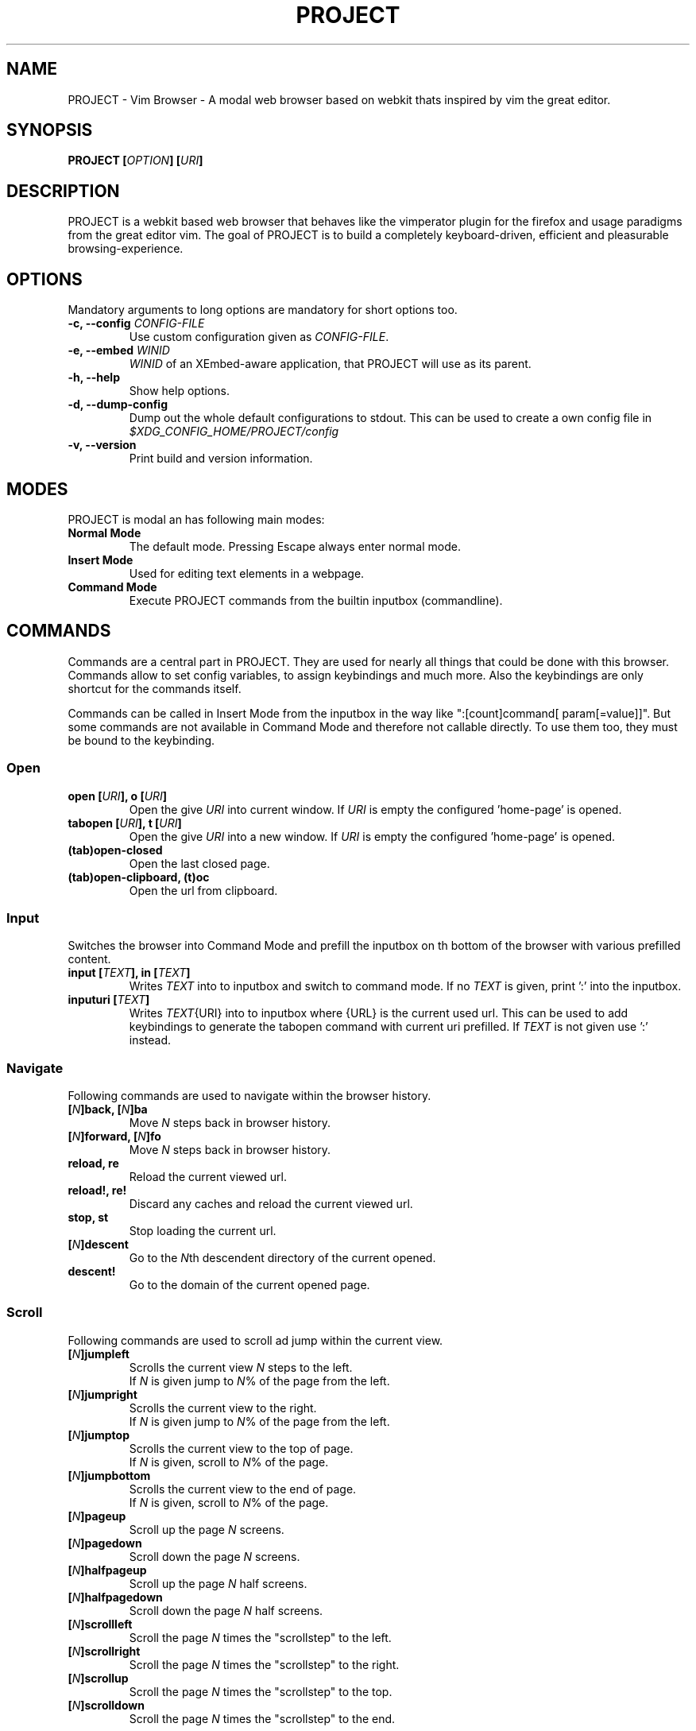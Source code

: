 .\" vim: ft=groff
.\" Process this file with
.\" groff -man -Tascii vimb.1
.TH PROJECT 1 "DATE" "PROJECT/VERSION" "PROJECT_UCFIRST Manual"

.SH NAME
PROJECT - Vim Browser - A modal web browser based on webkit thats inspired by
vim the great editor.

.SH SYNOPSIS
.BI "PROJECT [" "OPTION" "] [" "URI" "]"

.SH DESCRIPTION
PROJECT is a webkit based web browser that behaves like the vimperator
plugin for the firefox and usage paradigms from the great editor vim. The goal
of PROJECT is to build a completely keyboard-driven, efficient and pleasurable
browsing-experience.

.SH OPTIONS
Mandatory arguments to long options are mandatory for short options too.
.TP
.BI "\-c, \--config " "CONFIG-FILE"
Use custom configuration given as \fICONFIG-FILE\fP.
.TP
.BI "\-e, \-\-embed " "WINID"
.I WINID
of an XEmbed-aware application, that PROJECT will use as its parent.
.TP
.B "\-h, \-\-help"
Show help options.
.TP
.B "\-d, \-\-dump-config"
Dump out the whole default configurations to stdout. This can be used to
create a own config file in
.I $XDG_CONFIG_HOME/PROJECT/config
.TP
.B "\-v, \-\-version"
Print build and version information.

.SH MODES
PROJECT is modal an has following main modes:
.TP
.B Normal Mode
The default mode. Pressing Escape always enter normal mode.
.TP
.B Insert Mode
Used for editing text elements in a webpage.
.TP
.B Command Mode
Execute PROJECT commands from the builtin inputbox (commandline).

.SH COMMANDS
Commands are a central part in PROJECT. They are used for nearly all things
that could be done with this browser. Commands allow to set config variables,
to assign keybindings and much more. Also the keybindings are only shortcut
for the commands itself.

Commands can be called in Insert Mode from the inputbox in the way like
":[count]command[ param[=value]]". But some commands are not available in
Command Mode and therefore not callable directly. To use them too, they must be
bound to the keybinding.

.SS Open
.TP
.BI "open [" URI "], o [" URI ]
Open the give \fIURI\fP into current window. If \fIURI\fP is empty the
configured 'home-page' is opened.
.TP
.BI "tabopen [" URI "], t [" URI ]
Open the give \fIURI\fP into a new window. If \fIURI\fP is empty the
configured 'home-page' is opened.
.TP
.B (tab)open-closed
Open the last closed page.
.TP
.B (tab)open-clipboard, (t)oc
Open the url from clipboard.

.SS Input
Switches the browser into Command Mode and prefill the inputbox on th bottom of
the browser with various prefilled content.
.TP
.BI "input [" TEXT "], in [" TEXT ]
Writes
.I TEXT
into to inputbox and switch to command mode. If no
.I TEXT
is given, print ':' into the inputbox.
.TP
.BI "inputuri [" "TEXT" "]"
Writes
.I TEXT\fR{URI}
into to inputbox where {URL} is the current used url. This can be used to add
keybindings to generate the tabopen command with current uri prefilled. If
.I TEXT
is not given use ':' instead.

.SS Navigate
Following commands are used to navigate within the browser history.
.TP
.BI [ N "]back, [" N "]ba"
Move
. I N
steps back in browser history.
.TP
.BI [ N "]forward, [" N "]fo"
Move \fIN\fP steps back in browser history.
.TP
.B reload, re
Reload the current viewed url.
.TP
.B reload!, re!
Discard any caches and reload the current viewed url.
.TP
.B stop, st
Stop loading the current url.
.TP
.BI [ N "]descent"
Go to the \fIN\fPth descendent directory of the current opened.
.TP
.B descent!
Go to the domain of the current opened page.

.SS Scroll
Following commands are used to scroll ad jump within the current view.
.TP
.BI [ N "]jumpleft"
Scrolls the current view \fIN\fP steps to the left.
.br
If \fIN\fP is given jump to \fIN\fR% of the page from the left.
.TP
.BI [ N "]jumpright"
Scrolls the current view to the right.
.br
If \fIN\fP is given jump to \fIN\fP% of the page from the left.
.TP
.BI [ N "]jumptop"
Scrolls the current view to the top of page.
.br
If \fIN\fP is given, scroll to \fIN\fR% of the page.
.TP
.BI [ N "]jumpbottom"
Scrolls the current view to the end of page.
.br
If \fIN\fP is given, scroll to \fIN\fR% of the page.
.TP
.BI [ N "]pageup"
Scroll up the page \fIN\fP screens.
.TP
.BI [ N "]pagedown"
Scroll down the page \fIN\fP screens.
.TP
.BI [ N "]halfpageup"
Scroll up the page \fIN\fP half screens.
.TP
.BI [ N "]halfpagedown"
Scroll down the page \fIN\fP half screens.
.TP
.BI [ N "]scrollleft"
Scroll the page \fIN\fP times the "scrollstep" to the left.
.TP
.BI [ N "]scrollright"
Scroll the page \fIN\fP times the "scrollstep" to the right.
.TP
.BI [ N "]scrollup"
Scroll the page \fIN\fP times the "scrollstep" to the top.
.TP
.BI [ N "]scrolldown"
Scroll the page \fIN\fP times the "scrollstep" to the end.

.SS Keybinding
To bind a command to a key sequence use the {n,i,c}map command. To map a
keysequence to a command, use this format "nmap {[modkey]key}={command}[ params]".

The modkey is a single simple char like "g". The key can also contain
special keys and modifiers and is given in format like "<ctrl\-o>", "<tab>",
"<shift\-tab>", "<up>", "<right>" or also a simple char like "G".

Example:
.br
"nmap <shift\-?>=input :foo" to write :foo into input box and switch to Command Mode.
.br
"cunmap <shift\-tab>" To remove this keybinding use.

If a keybinding is added, for the same key-sequence like another keybinding,
the previous keybinding will be removed.
.TP
.B nmap
Add a keybinding used in Normal Mode.
.TP
.B imap
Add a keybinding used in Input Mode.
.TP
.B cmap
Add a keybinding used in Command Mode.
.TP
.B nunmap
Remove a Normal Mode keybinding.
.TP
.B iunmap
Remove a Input Mode keybinding.
.TP
.B cunmap
Remove a Command Mode keybinding.

.SS Hints
The hinting is the way to do what you would do with the mouse in common
mouse-driven browsers. Open url, yank uri, save page and so on. If the hinting
is started, the relevant elements on the page will be marked by numbered
labels. Hints can be selected by using <tab> or <ctrl-tab>, by typing the
number of the label, or filtering the elements by some text that is part of
the hinted element (like url, link text, button label) and any combination of
this methods. If <enter> is pressed, the current active hint will be fired. If
only one possible hint remains, this will be fired automatically.
.TP
Syntax: ":hint-{TYPE} [\fIQUERY\fP]"
If \fIQUERY\fP is given, this is used to filter hints contents initially. Note
that the \fIQUERY\fP can only be used to filter the hints by their content and
not by their numeric hint label. On the other hand \fIQUERY\fP is the only way
to match hints with numeric content.
.TP
.BI "hint-link [" QUERY "], hint-link-new [" QUERY ]
Start hinting to open link into current or new window.
.TP
.BI "hint-input-open [" QUERY "], hint-input-tabopen [" QUERY ]
Start hinting to fill the inputbox with ":open {hintedLinkUrl}" or ":tabopen
{hintedLinkUrl}".
.TP
.BI "hint-yank [" QUERY ]
Start hinting to yank the hinted link url into the primary and secondary
clipboard.
.TP
.BI "hint-image-open [" QUERY "], hint-image-tabopen [" QUERY ]
Start hinting to open images into current or new window.
.TP
.BI "hint-editor [" QUERY "]"
Start hinting to open inputboxes or textareas with external editor.
.TP
.BI "hint-save [" QUERY "]"
Start hinting to download hinted links into configured download directory.
.TP
.BI "hint-push [" QUERY "]"
Start hinting to push hinted URI into the read it later queue. If PROJECT hab
been compiled with QUEUE feature.

.SS Yank
.TP
.B yank-uri, yu
Yank the current url to the primary and secondary clipboard.
.TP
.B yank-selection, ys
Yank the selected text into the primary and secondary clipboard.

.SS Shortcuts
Shortcuts allows to open URL build up from a named template with additional
parameters. If a shortcut named 'dd' is defined, you can use it with `:open dd
list of parameters' to open the generated URL.

Shortcuts are a good to use with search engines where the URL is nearly the
same but a single parameter is user defined.
.TP
.BI "shortcut-add " "SHORTCUT" "=" "URI"
Adds a shortcut with the \fISHORTCUT\fP and \fIURI\fP template. The \fIURI\fP
can contain multiple placeholders $0-$9 that will be filled by the parameters
given when the shortcut is called. The parameters given when the shortcut is
called will be split into as many parameters like the highest used
placeholder.

Example 1: shortcut-add dl=https://duckduckgo.com/lite/?q=$0 to setup a
search engine. Can be called by `:open dl my search phrase'.

Example 2: shortcut-add gh=https://github.com/$0/$1 to build urls from given
parameters. Can be called `:open gh fanglingsu vimb'.
.TP
.BI "shortcut-remove " "SHORTCUT"
Remove the search engine to the given \fISHORTCUT\fP.
.TP
.BI "shortcut-default " "SHORTCUT"
Set the shortcut for given \fISHORTCUT\fP as the default. It doesn't matter if
the \fISHORTCUT\fP is already in use or not to be able to set it.

.SS Configuration
.TP
.BI "set " VAR = VALUE
Set configuration values named by
.IR VAR .
To set boolean variable you should use 'on', 'off' or 'true'
and 'false'. Colors are given as hexadecimal value like '#f57700'.
.TP
.BI "set " VAR ?
Show the current set value of variable
.IR VAR .
.TP
.BI "set " VAR !
Toggle the value of boolean variable \fIVAR\fP and display the new set value.

.SS Zoom
.TP
.BI [ N "]zoomin, [" N "]zi"
Zoom \fIN\fP steps in of the current page - effects only the text.
.TP
.BI [ N "]zoomout, [" N "]zo"
Zoom \fIN\fP steps out of the current page - effects only the text.
.TP
.BI [ N "]zoominfull, [" N "]zif"
Zoom \fIN\fP steps in of the current page - effecting all elements.
.TP
.BI [ N "]zoomoutfull, [" N "]zof"
Zoom \fIN\fP steps out of the current page - effecting all elements.
.TP
.B zoomreset, zr
Reset the zoomlevel to the default value.

.SS History
.TP
.B hist-prev, hist-next"
Prints the previous or next cammand or search query from history into
inputbox. If there is already text in the input box this will be used to get
history items. A command is not a internal command, but every string entered
into inputbox that begins with \fI[:/?]\fP. So the history contains real
commands and search queries.

.SS Bookmark
.TP
.BI "bookmark-add [" TAGS "], bma [" TAGS ]
Save the current opened uri with \fITAGS\fP to the bookmark file.
.TP
.BI "bookmark-remove [" URI "], bmr [" URI ]
Removes all bookmarks for given \fIURI\fP or if not given the current opened
page.

.SS Queue
The queue allows to mark URLs for later reding (something like a read it later
list). This list is shared between the single instances of PROJECT. Only
available if PROJECT has been compiled with QUEUE feature.
.TP
.BI "push [" URI ]
Push \fIURI\fP or if not given
current URI into the queue.
.TP
.B pop
Open the oldest queue entry
in current browser window and remove it from the queue.

.SS Misc
.TP
.B next, n, prev, p
This are wrapper commands to start completion and to step through the
completion items, or to focus previous or next hints if hinting is active.

.TP
.BI "run [" "COMMAND LIST" ]
Run is a command, that was introduced to have the ability to run multiple
other commands with a single call. Everything after the `run' is interpreted
as a `|' seperated list of commands and parameters. The run command allows to
use fancy keybindings that set several config settings with only on keypress.

Format:
":run [count]command[ param[=value]]|[count]command[ param[=value]]|..."

Example:
":run set input-bg-normal=#ff0 | set input-fg-normal=#f0f | 5pagedown"
.TP
.BI "shellcmd " CMD
Runs given shell \fICMD\fP syncron and print the output into inputbox. The
\fICMD\fP can contain multiple '%' chars that are expanded to the current
opened uri.

Example:
`:shellcmd echo "`date` %" >> myhistory.txt'
.TP
.BI [ N "]search-forward [" QUERY "], [" N "]search-backward [" QUERY ]
Search forward or backward for the \fIN\fP'th occurrence of \fIQUERY\fP in
current page.
.TP
.BI [ N "]search-selection-forward, [" N "]search-selection-backward
Search forward or backward for the \fIN\fP'th occurrence of the selected text.
.TP
.BI "save [" PATH "]"
Download current opened page into configured download directory. If \fIPATH\fP
is given, download under this file name or path. Possible value for PATH are
`page.html', `subdir/img1.png', `~/downlod.html' or absolute pathes
`/tmp/file.html'.
.TP
.B inspect
Toggles the webinspector for current page. This is only available if the config
"webinspector" is enabled.
.TP
.B quit, q
Close the browser.
.TP
.B source
Toggle between normal view and source view for the current page.
.TP
.BI eval " JAVASCRIPT" ", e" " JAVASCRIPT"
Runs the given \fIJAVASCRIPT\fP in the current page and display the evaluated
value.

Example:
":eval document.cookie"

.SH COMPLETIONS
The completions are triggered by pressing `<tab>` or `<shift-tab>` in the
activated inputbox. Depending of the current inserted content different
complations are started. The complation takes additional typed chars to filter
the completion list that is shown.
.TP
.B commands
The completion for commands are started when at least `:` is shown in the
inputbox. If there are given some sore chars the completion will lookup those
commands that starts with the given chars.
.TP
.B settings
The setting name completion ist started if at least `:set ` is shown in
inputbox and does also match settings that begins with slready typed setting
prefix.
.TP
.B history
The history of URLs is shown for the `:open ` and `:tabopen ` commands. This
completion looks up for every given word in the history url and titles. Only
those history items are shown, where the title or url contains all tags.

Example:
":open foo bar<tab>" will complete only URLs that contain the words foo and
bar.
.TP
.B bookmarks
The bookmark completion is similar to the history completion, but does match
only the tags of the bookmarks. The bookmark completion ist started by `:open
\fB!\fP` or `:tabopen \fB!\fP` and does a prefix search for all given words in
the bookmark tags.

Example:
":open \fB!\fPfoo ba" will match all bookmark that have the tags "foo" or
"foot" and tags starting with "ba" like "ball".
.TP
.B search
The search completion allow to get a filtered list of already done searches.
This completion starts by `/` or `?` in inputbox and performs a prefix
comparison for further typed chars.

.SH KEYBINDINGS
If the commands used by a keybinding, the keybindings can also user together
with a count. The count hase to typed just before the keybinding.

Example:
"25G" to got to 25% of the page.
.TP
.B esc
Got back to normal mode indipendent from current mode.

.SS NORMAL_MODE
.TP
.B g\-f
Toggle show html source of current page.
.TP
.B g\-F
Opend the Web Inspector for current page.
.TP
.B :
Start command mode and print `:' to the input box.
.TP
.B /
Start command mode and print `/' to inputbox to start searching forward.
.TP
.B ?
Start command mode and print `?' to inputbox to start searching backward.
.TP
.B *
Search forward for current selected text.
.TP
.B #
Search backward for current selected text.
.TP
.B o
Start command mode and print `:open ' to input box.
.TP
.B O
Start command mode and print `:open CURRENT_URI' to input box.
.TP
.B t
Start command mode and print `:tabopen ' to input box.
.TP
.B T
Start command mode and print `:tabopen CURRENT_URI' to input box.
.TP
.B g\-h
Opend the configured home-page.
.TP
.B g\-H
Opend the configured home-page into new window.
.TP
.B u
Open the last closed page.
.TP
.B U
Open the last closed page into a new window.
.TP
.B ctrl\-p
Open the oldest entry from read it later queue in current browser window, if
PROJECT has been compiled with QUEUE feature.
.TP
.B ctrl\-q
Quit the browser.
.TP
.BI [ N ]ctrl\-o
Go back \fIN\fP steps in the browser history.
.TP
.BI [ N ]ctrl\-i
Go forward \fIN\fP steps in the browser history.
.TP
.BI [ N ]gu
Go to the \fIN\fPth descendent directory of the current opened URL.
.TP
.B gU
Go to the domain of the current opened page.
.TP
.B r
Reload the website.
.TP
.B R
Reload the website witout using caches.
.TP
.B C
Stop loading the current page.
.TP
.BI [ N ]ctrl\-f
Scroll \fIN\fP pages down.
.TP
.BI [ N ]ctrl\-b
Scroll \fIN\fP pages up.
.TP
.BI [ N ]ctrl\-d
Scroll \fIN\fP half pages down.
.TP
.BI [ N ]ctrl\-u
Scroll \fIN\fP half pages up.
.TP
.BI [ N ]g\-g
Scroll to the top of the current page. Or if \fIN\fP is given to \fIN\fP% of the page.
.TP
.BI [ N ]G
Scroll to the bottom of the current page. Or if \fIN\fP is given to \fIN\fP% of the page.
.TP
.BI [ N ]0
Scroll \fIN\fP steps to the left of current page.
.TP
.BI [ N ]$
Scroll \fIN\fP steps to the right of current page.
.TP
.BI [ N ]h
Scroll \fIN\fP steps to the left of page.
.TP
.BI [ N ]l
Scroll \fIN\fP steps to the right of page.
.TP
.BI [ N ]j
Scroll page \fIN\fP steps down.
.TP
.BI [ N ]k
Scroll page \fIN\fP steps up.
.TP
.B f
Start hinting for links.
.TP
.B F
Start hinting for links to open them in new window.
.TP
.B ;\-o
Start hinting to build :open command with hinted source.
.TP
.B ;\-t
Start hinting to build :tabopen command with hinted source.
.TP
.B ;\-y
Start hinting to yank hinted element URI into clipboard.
.TP
.B ;\-i
Start hinting to open images.
.TP
.B ;\-I
Start hinting to open images into new window.
.TP
.B ;\-e
Start hinting to open editable form fileds with external editor.
.TP
.B ;\-s
Start hinting to download the linkes resource.
.TP
.B ;\-p
If PROJECT has been compiled with QUEUE feature. Start hinting to push hinted
URI into queue.
.TP
.B y
Yank the URI or current page into clipboard.
.TP
.B Y
Yank the current selection into clipboard.
.TP
.B p
Open the url out of the clipboard.
.TP
.B P
Open the url out of the clipboard into new window.
.TP
.BI [ N ]z\-i
Zoom-In the text of the page by \fIN\fP steps.
.TP
.BI [ N ]z\-o
Zoom-Out the text of the page by \fIN\fP steps.
.TP
.BI [ N ]z\-I
Fullcontent Zoom-In the page by \fIN\fP steps.
.TP
.BI [ N ]z\-O
Fullcontent Zoom-Out the page by \fIN\fP steps.
.TP
.B z\-z
Reset Zoom.
.TP
.BI [ N ]n
Search for \fIN\fPnth next search result.
.TP
.BI [ N ]N
Search for \fIN\fPnth previous search result.

.SS COMMAND_MODE
.TP
.B tab
Complete different sources in the inputbox or if hinting is active, focus next
hint.
.TP
.B shift\-tab
Complete backward different sources in the inputbox or if hinting is active,
focus previous hint.
.TP
.B up
Step through history backward.
.TP
.B down
Step through history forward.

.SS INSERT_MODE
.TP
.B ctrl-t
If the current active form element is an inputbox or textarea, the content is
copied to temporary file and the file openen with the configured external
editor (setting `editor-command').

.SH FILES
.I $XDG_CONFIG_HOME/PROJECT/config
.RS
Configuration file to set webkit setting, some gui styles and keybindings.
.RE
.I $XDG_CONFIG_HOME/PROJECT/cookies
.RS
Cookie store file.
.RE
.I $XDG_CONFIG_HOME/PROJECT/closed
.RS
Holds the URI of the last closed browser window.
.RE
.I $XDG_CONFIG_HOME/PROJECT/history
.RS
This file holds the history of unique opened URIs.
.RE
.I $XDG_CONFIG_HOME/PROJECT/command
.RS
This file holds the history of commands and search queries performed via input
box.
.RE
.I $XDG_CONFIG_HOME/PROJECT/search
.RS
This file holds the history of search queries.
box.
.RE
.I $XDG_CONFIG_HOME/PROJECT/bookmark
.RS
Holds the bookmarks saved with command `bookmark-add'.
.RE
.I $XDG_CONFIG_HOME/PROJECT/queue
.RS
Holds the read it later queue filled by `hint-push' or `push' if PROJECT has
been compiled with QUEUE feature.
.RE
.I $XDG_CONFIG_HOME/PROJECT/scripts.js
.RS
This file can be used to run user scripts, that are injected into every paged
that is opened.
.RE
.I $XDG_CONFIG_HOME/PROJECT/style.css
.RS
File for userdefined css styles. These file is used if the config variable
`stylesheet' is enabled.
.RE

.SH ENVIRONMENT
.TP
.B HOME
If this is set and not empty this will be used to get the path of the home
directory. If not set the entry out of the passwd file will be used instead.
.TP
.B http_proxy
If this variable is set to an none empty value, and the configuration option
`proxy' is enabled, this will be used as http proxy.

.SH "REPORTING BUGS"
Report bugs to the main project page on
.IR https://github.com/fanglingsu/vimb/issues .

.SH AUTHOR
Daniel Carl
